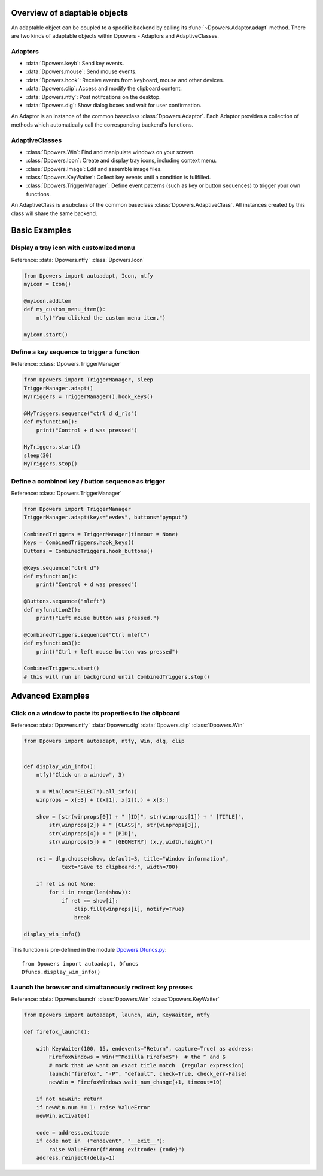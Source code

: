 Overview of adaptable objects
*********************************

An adaptable object can be coupled to a specific backend by calling its
:func:`~Dpowers.Adaptor.adapt` method. There are two kinds of adaptable objects
within Dpowers - Adaptors and AdaptiveClasses.


Adaptors
----------------------

- :data:`Dpowers.keyb`: Send key events.
- :data:`Dpowers.mouse`: Send mouse events.
- :data:`Dpowers.hook`: Receive events from keyboard, mouse and other devices.
- :data:`Dpowers.clip`: Access and modify the clipboard content.
- :data:`Dpowers.ntfy`: Post notifcations on the desktop.
- :data:`Dpowers.dlg`: Show dialog boxes and wait for user confirmation.

An Adaptor is an instance of the common baseclass :class:`Dpowers.Adaptor`.
Each Adaptor provides a collection of methods which automatically call the
corresponding backend's functions.


AdaptiveClasses
----------------

- :class:`Dpowers.Win`: Find and manipulate windows on your screen.
- :class:`Dpowers.Icon`: Create and display tray icons, including context menu.
- :class:`Dpowers.Image`: Edit and assemble image files.
- :class:`Dpowers.KeyWaiter`: Collect key events until a condition is fullfilled.
- :class:`Dpowers.TriggerManager`: Define event patterns (such as key or
  button sequences) to trigger your own functions.

An AdaptiveClass is a subclass of the common baseclass
:class:`Dpowers.AdaptiveClass`. All instances created by this class will share
the same backend.



Basic Examples
************************************



Display a tray icon with customized menu
-----------------------------------------

Reference:
:data:`Dpowers.ntfy`
:class:`Dpowers.Icon`

.. code::

    from Dpowers import autoadapt, Icon, ntfy
    myicon = Icon()

    @myicon.additem
    def my_custom_menu_item():
        ntfy("You clicked the custom menu item.")

    myicon.start()


Define a key sequence to trigger a function
-------------------------------------------

Reference:
:class:`Dpowers.TriggerManager`

.. code::

    from Dpowers import TriggerManager, sleep
    TriggerManager.adapt()
    MyTriggers = TriggerManager().hook_keys()

    @MyTriggers.sequence("ctrl d d_rls")
    def myfunction():
        print("Control + d was pressed")

    MyTriggers.start()
    sleep(30)
    MyTriggers.stop()


Define a combined key / button sequence as trigger
--------------------------------------------------

Reference:
:class:`Dpowers.TriggerManager`

.. code::

    from Dpowers import TriggerManager
    TriggerManager.adapt(keys="evdev", buttons="pynput")

    CombinedTriggers = TriggerManager(timeout = None)
    Keys = CombinedTriggers.hook_keys()
    Buttons = CombinedTriggers.hook_buttons()

    @Keys.sequence("ctrl d")
    def myfunction():
        print("Control + d was pressed")

    @Buttons.sequence("mleft")
    def myfunction2():
        print("Left mouse button was pressed.")

    @CombinedTriggers.sequence("Ctrl mleft")
    def myfunction3():
        print("Ctrl + left mouse button was pressed")

    CombinedTriggers.start()
    # this will run in background until CombinedTriggers.stop()


Advanced Examples
********************




Click on a window to paste its properties to the clipboard
----------------------------------------------------------

Reference:
:data:`Dpowers.ntfy`
:data:`Dpowers.dlg`
:data:`Dpowers.clip`
:class:`Dpowers.Win`


.. code::

    from Dpowers import autoadapt, ntfy, Win, dlg, clip


    def display_win_info():
        ntfy("Click on a window", 3)

        x = Win(loc="SELECT").all_info()
        winprops = x[:3] + ((x[1], x[2]),) + x[3:]

        show = [str(winprops[0]) + " [ID]", str(winprops[1]) + " [TITLE]",
            str(winprops[2]) + " [CLASS]", str(winprops[3]),
            str(winprops[4]) + " [PID]",
            str(winprops[5]) + " [GEOMETRY] (x,y,width,height)"]

        ret = dlg.choose(show, default=3, title="Window information",
                text="Save to clipboard:", width=700)

        if ret is not None:
            for i in range(len(show)):
                if ret == show[i]:
                    clip.fill(winprops[i], notify=True)
                    break

    display_win_info()

This function is pre-defined in the module `Dpowers.Dfuncs.py
<https://github.com/dp0s/Dpowers/tree/master/Dlib/Dpowers/Dfuncs.py>`_::

    from Dpowers import autoadapt, Dfuncs
    Dfuncs.display_win_info()





Launch the browser and simultaneously redirect key presses
------------------------------------------------------------

Reference:
:data:`Dpowers.launch`
:class:`Dpowers.Win`
:class:`Dpowers.KeyWaiter`

.. code::

        from Dpowers import autoadapt, launch, Win, KeyWaiter, ntfy

        def firefox_launch():

            with KeyWaiter(100, 15, endevents="Return", capture=True) as address:
                FirefoxWindows = Win("^Mozilla Firefox$")  # the ^ and $
                # mark that we want an exact title match  (regular expression)
                launch("firefox", "-P", "default", check=True, check_err=False)
                newWin = FirefoxWindows.wait_num_change(+1, timeout=10)

            if not newWin: return
            if newWin.num != 1: raise ValueError
            newWin.activate()

            code = address.exitcode
            if code not in  ("endevent", "__exit__"):
                raise ValueError(f"Wrong exitcode: {code}")
            address.reinject(delay=1)